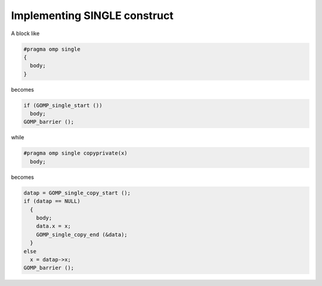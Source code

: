 ..
  Copyright 1988-2022 Free Software Foundation, Inc.
  This is part of the GCC manual.
  For copying conditions, see the GPL license file

.. _implementing-single-construct:

Implementing SINGLE construct
*****************************

A block like

.. code-block:: c++

    #pragma omp single
    {
      body;
    }

becomes

.. code-block:: c++

    if (GOMP_single_start ())
      body;
    GOMP_barrier ();

while

.. code-block:: c++

    #pragma omp single copyprivate(x)
      body;

becomes

.. code-block:: c++

    datap = GOMP_single_copy_start ();
    if (datap == NULL)
      {
        body;
        data.x = x;
        GOMP_single_copy_end (&data);
      }
    else
      x = datap->x;
    GOMP_barrier ();